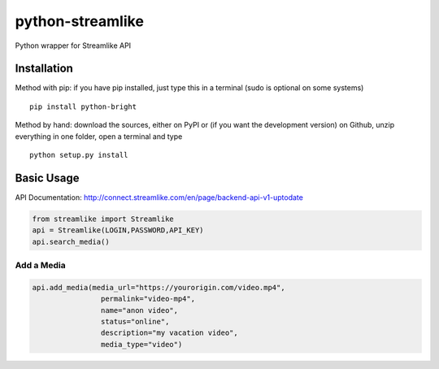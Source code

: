 python-streamlike
=============

Python wrapper for Streamlike API

Installation
------------

Method with pip: if you have pip installed, just type this in a terminal
(sudo is optional on some systems)

::

    pip install python-bright

Method by hand: download the sources, either on PyPI or (if you want the
development version) on Github, unzip everything in one folder, open a
terminal and type

::

    python setup.py install

Basic Usage
-----------

API Documentation: http://connect.streamlike.com/en/page/backend-api-v1-uptodate

.. code:: python

    from streamlike import Streamlike
    api = Streamlike(LOGIN,PASSWORD,API_KEY)
    api.search_media()

Add a Media
~~~~~~~~~~~

.. code:: python
    
    api.add_media(media_url="https://yourorigin.com/video.mp4",
                    permalink="video-mp4",
                    name="anon video",
                    status="online",
                    description="my vacation video",
                    media_type="video")